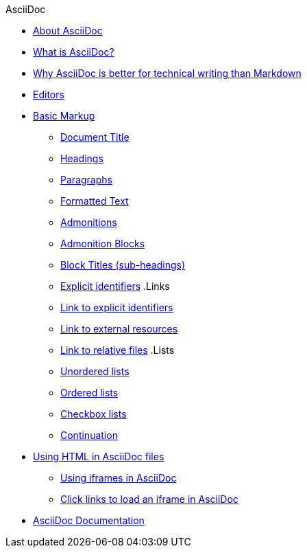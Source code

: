 .AsciiDoc
* xref:about-asciidoc.adoc[About AsciiDoc]
* xref:what-is-asciidoc.adoc[What is AsciiDoc?]
* xref:why-asciidoc-is-better-than-markdown.adoc[Why AsciiDoc is better for technical writing than Markdown]
* xref:editors.adoc[Editors]
* xref:basic-markup.adoc[Basic Markup]
** xref:basic/document-title.adoc[Document Title]
** xref:basic/headings.adoc[Headings]
** xref:basic/paragraphs.adoc[Paragraphs]
** xref:basic/formatted-text.adoc[Formatted Text]
** xref:basic/admonitions.adoc[Admonitions]
** xref:basic/admonition-blocks.adoc[Admonition Blocks]
** xref:basic/block-titles.adoc[Block Titles (sub-headings)]
** xref:basic/explicit-identifiers.adoc[Explicit identifiers]
.Links
** xref:basic/link-to-explicit-identifiers.adoc[Link to explicit identifiers]
** xref:basic/link-to-external-resources.adoc[Link to external resources]
** xref:basic/link-to-relative-files.adoc[Link to relative files]
.Lists
** xref:basic/unordered-lists.adoc[Unordered lists]
** xref:basic/ordered-lists.adoc[Ordered lists]
** xref:basic/checkbox-lists.adoc[Checkbox lists]
** xref:basic/continuation.adoc[Continuation]

* xref:using-html-in-asciidoc-files.adoc[Using HTML in AsciiDoc files]
** xref:iframe.adoc[Using iframes in AsciiDoc]
** xref:iframe-by-url.adoc[Click links to load an iframe in AsciiDoc]
* xref:asciidoc-doc-links.adoc[AsciiDoc Documentation]
